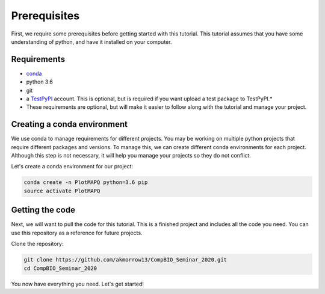 Prerequisites
=============

First, we require some prerequisites before getting started with this tutorial. This tutorial assumes
that you have some understanding of python, and have it installed on your computer.

Requirements
------------

* `conda <https://docs.conda.io/en/latest/miniconda.html>`_
* python 3.6
* git
* a `TestPyPI <https://test.pypi.org/>`_ account. This is optional, but is required if you want upload a test package to TestPyPI.*

* These requirements are optional, but will make it easier to follow along with the tutorial and manage your project.


Creating a conda environment
----------------------------

We use conda to manage requirements for different projects. You may be working on
multiple python projects that require different packages and versions. To manage this, we can
create different conda environments for each project. Although this step is
not necessary, it will help you manage your projects so they do not conflict.


Let's create a conda environment for our project:

.. code:: bash

	conda create -n PlotMAPQ python=3.6 pip
	source activate PlotMAPQ


Getting the code
----------------

Next, we will want to pull the code for this tutorial. This is a finished project
and includes all the code you need. You can use this repository as a reference for
future projects.

Clone the repository:

.. code:: bash

	git clone https://github.com/akmorrow13/CompBIO_Seminar_2020.git
	cd CompBIO_Seminar_2020

You now have everything you need. Let's get started!
